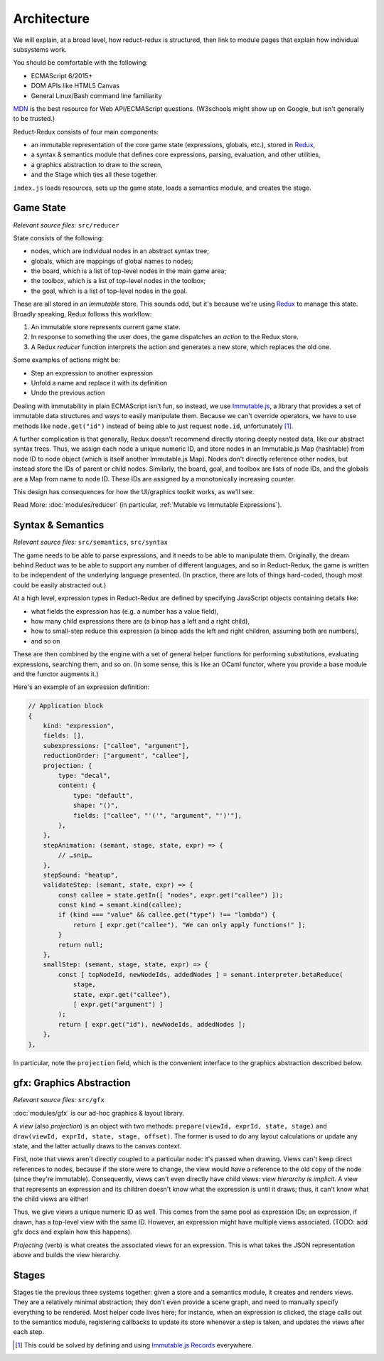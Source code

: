 ============
Architecture
============

We will explain, at a broad level, how reduct-redux is structured,
then link to module pages that explain how individual subsystems
work.

You should be comfortable with the following:

- ECMAScript 6/2015+
- DOM APIs like HTML5 Canvas
- General Linux/Bash command line familiarity

MDN_ is the best resource for Web API/ECMAScript questions. (W3schools
might show up on Google, but isn't generally to be trusted.)

Reduct-Redux consists of four main components:

- an immutable representation of the core game state (expressions,
  globals, etc.), stored in Redux_,
- a syntax & semantics module that defines core expressions, parsing,
  evaluation, and other utilities,
- a graphics abstraction to draw to the screen,
- and the Stage which ties all these together.

``index.js`` loads resources, sets up the game state, loads a
semantics module, and creates the stage.

Game State
==========

*Relevant source files:* ``src/reducer``

State consists of the following:

- nodes, which are individual nodes in an abstract syntax tree;
- globals, which are mappings of global names to nodes;
- the board, which is a list of top-level nodes in the main game area;
- the toolbox, which is a list of top-level nodes in the toolbox;
- the goal, which is a list of top-level nodes in the goal.

These are all stored in an *immutable* store. This sounds odd, but
it's because we're using Redux_ to manage this state. Broadly
speaking, Redux follows this workflow:

1. An immutable store represents current game state.
2. In response to something the user does, the game dispatches an
   *action* to the Redux store.
3. A Redux *reducer* function interprets the action and generates a
   new store, which replaces the old one.

Some examples of actions might be:

- Step an expression to another expression
- Unfold a name and replace it with its definition
- Undo the previous action

Dealing with immutability in plain ECMAScript isn't fun, so instead,
we use `Immutable.js`_, a library that provides a set of immutable
data structures and ways to easily manipulate them. Because we can't
override operators, we have to use methods like ``node.get("id")``
instead of being able to just request ``node.id``, unfortunately
[#immrec]_.

A further complication is that generally, Redux doesn't recommend
directly storing deeply nested data, like our abstract syntax
trees. Thus, we assign each node a unique numeric ID, and store nodes
in an Immutable.js Map (hashtable) from node ID to node object (which
is itself another Immutable.js Map). Nodes don't directly reference
other nodes, but instead store the IDs of parent or child
nodes. Similarly, the board, goal, and toolbox are lists of node IDs,
and the globals are a Map from name to node ID. These IDs are assigned
by a monotonically increasing counter.

This design has consequences for how the UI/graphics toolkit works, as
we'll see.

Read More: :doc:`modules/reducer` (in particular, :ref:`Mutable vs
Immutable Expressions`).

Syntax & Semantics
==================

*Relevant source files:* ``src/semantics``, ``src/syntax``

The game needs to be able to parse expressions, and it needs to be
able to manipulate them. Originally, the dream behind Reduct was to be
able to support any number of different languages, and so in
Reduct-Redux, the game is written to be independent of the underlying
language presented. (In practice, there are lots of things hard-coded,
though most could be easily abstracted out.)

At a high level, expression types in Reduct-Redux are defined by
specifying JavaScript objects containing details like:

- what fields the expression has (e.g. a number has a value field),
- how many child expressions there are (a binop has a left and a right
  child),
- how to small-step reduce this expression (a binop adds the left and
  right children, assuming both are numbers),
- and so on

These are then combined by the engine with a set of general helper
functions for performing substitutions, evaluating expressions,
searching them, and so on. (In some sense, this is like an OCaml
functor, where you provide a base module and the functor augments it.)

Here's an example of an expression definition:

.. code-block:: javascript

   // Application block
   {
       kind: "expression",
       fields: [],
       subexpressions: ["callee", "argument"],
       reductionOrder: ["argument", "callee"],
       projection: {
           type: "decal",
           content: {
               type: "default",
               shape: "()",
               fields: ["callee", "'('", "argument", "')'"],
           },
       },
       stepAnimation: (semant, stage, state, expr) => {
           // …snip…
       },
       stepSound: "heatup",
       validateStep: (semant, state, expr) => {
           const callee = state.getIn([ "nodes", expr.get("callee") ]);
           const kind = semant.kind(callee);
           if (kind === "value" && callee.get("type") !== "lambda") {
               return [ expr.get("callee"), "We can only apply functions!" ];
           }
           return null;
       },
       smallStep: (semant, stage, state, expr) => {
           const [ topNodeId, newNodeIds, addedNodes ] = semant.interpreter.betaReduce(
               stage,
               state, expr.get("callee"),
               [ expr.get("argument") ]
           );
           return [ expr.get("id"), newNodeIds, addedNodes ];
       },
   },

In particular, note the ``projection`` field, which is the convenient
interface to the graphics abstraction described below.

gfx: Graphics Abstraction
=========================

*Relevant source files:* ``src/gfx``

:doc:`modules/gfx` is our ad-hoc graphics & layout library.

A *view* (also *projection*) is an object with two methods:
``prepare(viewId, exprId, state, stage)`` and
``draw(viewId, exprId, state, stage, offset)``. The former is used to
do any layout calculations or update any state, and the latter
actually draws to the canvas context.

First, note that views aren't directly coupled to a particular node:
it's passed when drawing. Views can't keep direct references to nodes,
because if the store were to change, the view would have a reference
to the old copy of the node (since they're immutable). Consequently,
views can't even directly have child views: *view hierarchy is
implicit*. A view that represents an expression and its children
doesn't know what the expression is until it draws; thus, it can't
know what the child views are either!

Thus, we give views a unique numeric ID as well. This comes from the
same pool as expression IDs; an expression, if drawn, has a top-level
view with the same ID. However, an expression might have multiple
views associated. (TODO: add gfx docs and explain how this happens).

*Projecting* (verb) is what creates the associated views for an
expression. This is what takes the JSON representation above and
builds the view hierarchy.

Stages
======

Stages tie the previous three systems together: given a store and a
semantics module, it creates and renders views. They are a relatively
minimal abstraction; they don't even provide a scene graph, and need
to manually specify everything to be rendered. Most helper code lives
here; for instance, when an expression is clicked, the stage calls out
to the semantics module, registering callbacks to update its store
whenever a step is taken, and updates the views after each step.

.. _MDN: https://developer.mozilla.org/en-US/docs/Web
.. _Redux: https://redux.js.org/
.. _`Immutable.js`: https://facebook.github.io/immutable-js/
.. _`Immutable.js Records`: https://facebook.github.io/immutable-js/docs/#/Record

.. [#immrec] This could be solved by defining and using `Immutable.js
             Records`_ everywhere.
